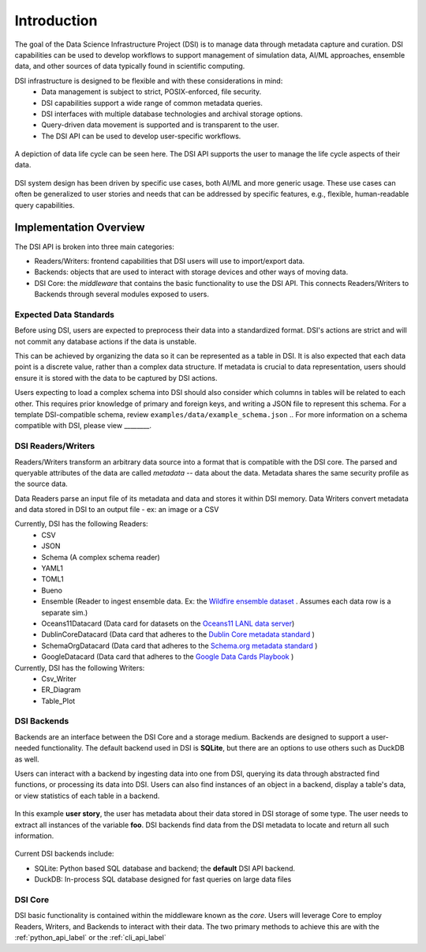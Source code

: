 Introduction
============

The goal of the Data Science Infrastructure Project (DSI) is to manage data through metadata capture and curation.  
DSI capabilities can be used to develop workflows to support management of simulation data, AI/ML approaches, ensemble data, and other sources of data typically found in scientific computing. 

DSI infrastructure is designed to be flexible and with these considerations in mind:
    - Data management is subject to strict, POSIX-enforced, file security.
    - DSI capabilities support a wide range of common metadata queries.
    - DSI interfaces with multiple database technologies and archival storage options.
    - Query-driven data movement is supported and is transparent to the user.
    - The DSI API can be used to develop user-specific workflows.

..  figure:: images/data_lifecycle.png
    :alt: Figure depicting the data life cycle
    :class: with-shadow
    :scale: 50%
    :align: center

    A depiction of data life cycle can be seen here. The DSI API supports the user to manage the life cycle aspects of their data.

DSI system design has been driven by specific use cases, both AI/ML and more generic usage.  
These use cases can often be generalized to user stories and needs that can be addressed by specific features, e.g., flexible, human-readable query capabilities. 

Implementation Overview
-----------------------

The DSI API is broken into three main categories:

- Readers/Writers: frontend capabilities that DSI users will use to import/export data.
- Backends: objects that are used to interact with storage devices and other ways of moving data. 
- DSI Core: the *middleware* that contains the basic functionality to use the DSI API. 
  This connects Readers/Writers to Backends through several modules exposed to users.

Expected Data Standards
~~~~~~~~~~~~~~~~~~~~~~~~

Before using DSI, users are expected to preprocess their data into a standardized format.
DSI's actions are strict and will not commit any database actions if the data is unstable.

This can be achieved by organizing the data so it can be represented as a table in DSI. 
It is also expected that each data point is a discrete value, rather than a complex data structure.
If metadata is crucial to data representation, users should ensure it is stored with the data to be captured by DSI actions.

Users expecting to load a complex schema into DSI should also consider which columns in tables will be related to each other.
This requires prior knowledge of primary and foreign keys, and writing a JSON file to represent this schema. 
For a template DSI-compatible schema, review ``examples/data/example_schema.json``
.. For more information on a schema compatible with DSI, please view ________.

DSI Readers/Writers
~~~~~~~~~~~~~~~~~~~~

Readers/Writers transform an arbitrary data source into a format that is compatible with the DSI core. 
The parsed and queryable attributes of the data are called *metadata* -- data about the data. 
Metadata shares the same security profile as the source data.

Data Readers parse an input file of its metadata and data and stores it within DSI memory.
Data Writers convert metadata and data stored in DSI to an output file - ex: an image or a CSV

Currently, DSI has the following Readers:
  - CSV
  - JSON
  - Schema (A complex schema reader)
  - YAML1
  - TOML1
  - Bueno
  - Ensemble (Reader to ingest ensemble data. Ex: the `Wildfire ensemble dataset <https://github.com/lanl/dsi/tree/main/examples/wildfire>`_ . 
    Assumes each data row is a separate sim.)
  - Oceans11Datacard (Data card for datasets on the `Oceans11 LANL data server <https://oceans11.lanl.gov>`_)
  - DublinCoreDatacard (Data card that adheres to the `Dublin Core metadata standard <https://www.dublincore.org/resources/metadata-basics/>`_ ) 
  - SchemaOrgDatacard (Data card that adheres to the `Schema.org metadata standard <https://schema.org/Dataset>`_ )
  - GoogleDatacard (Data card that adheres to the `Google Data Cards Playbook <https://sites.research.google/datacardsplaybook/>`_ )

Currently, DSI has the following Writers:
  - Csv_Writer
  - ER_Diagram
  - Table_Plot

DSI Backends
~~~~~~~~~~~~~

Backends are an interface between the DSI Core and a storage medium.
Backends are designed to support a user-needed functionality.
The default backend used in DSI is **SQLite**, but there are an options to use others such as DuckDB as well.

Users can interact with a backend by ingesting data into one from DSI, querying its data through abstracted find functions, or processing its data into DSI.
Users can also find instances of an object in a backend, display a table's data, or view statistics of each table in a backend.

.. figure:: images/user_story.png
   :alt: This figure depicts a user asking a typical query on the user's metadata
   :class: with-shadow
   :scale: 50%
   :align: center

   In this example **user story**, the user has metadata about their data stored in DSI storage of some type.  
   The user needs to extract all instances of the variable **foo**. 
   DSI backends find data from the DSI metadata to locate and return all such information.

Current DSI backends include:

- SQLite: Python based SQL database and backend; the **default** DSI API backend.
- DuckDB: In-process SQL database designed for fast queries on large data files

DSI Core
~~~~~~~~

DSI basic functionality is contained within the middleware known as the *core*.
Users will leverage Core to employ Readers, Writers, and Backends to interact with their data.
The two primary methods to achieve this are with the :ref:`python_api_label` or the :ref:`cli_api_label`